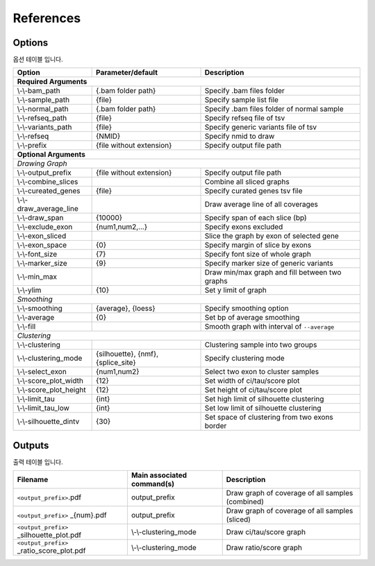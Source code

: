 References
==========

Options
-------

옵션 테이블 입니다.

+--------------------------+--------------------------+---------------------------------------------------+
| Option                   | Parameter/default        | Description                                       |
+==========================+==========================+===================================================+
| **Required Arguments**                                                                                  |
+--------------------------+--------------------------+---------------------------------------------------+
| \\-\\-bam_path           | {.bam folder path}       | Specify .bam files folder                         |
+--------------------------+--------------------------+---------------------------------------------------+
| \\-\\-sample_path        | {file}                   | Specify sample list file                          |
+--------------------------+--------------------------+---------------------------------------------------+
| \\-\\-normal_path        | {.bam folder path}       | Specify .bam files folder of normal sample        |
+--------------------------+--------------------------+---------------------------------------------------+
| \\-\\-refseq_path        | {file}                   | Specify refseq file of tsv                        |
+--------------------------+--------------------------+---------------------------------------------------+
| \\-\\-variants_path      | {file}                   | Specify generic variants file of tsv              |
+--------------------------+--------------------------+---------------------------------------------------+
| \\-\\-refseq             | {NMID}                   | Specify nmid to draw                              |
+--------------------------+--------------------------+---------------------------------------------------+
| \\-\\-prefix             | {file without extension} | Specify output file path                          |
+--------------------------+--------------------------+---------------------------------------------------+
| **Optional Arguments**                                                                                  |
+---------------------------------------------------------------------------------------------------------+
| *Drawing Graph*                                                                                         |
+--------------------------+--------------------------+---------------------------------------------------+
| \\-\\-output_prefix      | {file without extension} | Specify output file path                          |
+--------------------------+--------------------------+---------------------------------------------------+
| \\-\\-combine_slices     |                          | Combine all sliced graphs                         |
+--------------------------+--------------------------+---------------------------------------------------+
| \\-\\-cureated_genes     | {file}                   | Specify curated genes tsv file                    |
+--------------------------+--------------------------+---------------------------------------------------+
| \\-\\-draw_average_line  |                          | Draw average line of all coverages                |
+--------------------------+--------------------------+---------------------------------------------------+
| \\-\\-draw_span          | {10000}                  | Specify span of each slice (bp)                   |
+--------------------------+--------------------------+---------------------------------------------------+
| \\-\\-exclude_exon       | {num1,num2,...}          | Specify exons excluded                            |
+--------------------------+--------------------------+---------------------------------------------------+
| \\-\\-exon_sliced        |                          | Slice the graph by exon of selected gene          |
+--------------------------+--------------------------+---------------------------------------------------+
| \\-\\-exon_space         | {0}                      | Specify margin of slice by exons                  |
+--------------------------+--------------------------+---------------------------------------------------+
| \\-\\-font_size          | {7}                      | Specify font size of whole graph                  |
+--------------------------+--------------------------+---------------------------------------------------+
| \\-\\-marker_size        | {9}                      | Specify marker size of generic variants           |
+--------------------------+--------------------------+---------------------------------------------------+
| \\-\\-min_max            |                          | Draw min/max graph and fill between two graphs    |
+--------------------------+--------------------------+---------------------------------------------------+
| \\-\\-ylim               | {10}                     | Set y limit of graph                              |
+--------------------------+--------------------------+---------------------------------------------------+
| *Smoothing*                                                                                             |
+--------------------------+--------------------------+---------------------------------------------------+
| \\-\\-smoothing          | {average}, {loess}       | Specify smoothing option                          |
+--------------------------+--------------------------+---------------------------------------------------+
| \\-\\-average            | {0}                      | Set bp of average smoothing                       |
+--------------------------+--------------------------+---------------------------------------------------+
| \\-\\-fill               |                          | Smooth graph with interval of ``--average``       |
+--------------------------+--------------------------+---------------------------------------------------+
| *Clustering*                                                                                            |
+--------------------------+--------------------------+---------------------------------------------------+
| \\-\\-clustering         |                          | Clustering sample into two groups                 | 
+--------------------------+--------------------------+---------------------------------------------------+
| \\-\\-clustering_mode    | {silhouette}, {nmf},     | Specify clustering mode                           |
|                          | {splice_site}            |                                                   |
+--------------------------+--------------------------+---------------------------------------------------+
| \\-\\-select_exon        | {num1,num2}              | Select two exon to cluster samples                |
+--------------------------+--------------------------+---------------------------------------------------+
| \\-\\-score_plot_width   | {12}                     | Set width of ci/tau/score plot                    |
+--------------------------+--------------------------+---------------------------------------------------+
| \\-\\-score_plot_height  | {12}                     | Set height of ci/tau/score plot                   |
+--------------------------+--------------------------+---------------------------------------------------+
| \\-\\-limit_tau          | {int}                    | Set high limit of silhouette clustering           |
+--------------------------+--------------------------+---------------------------------------------------+
| \\-\\-limit_tau_low      | {int}                    | Set low limit of silhouette clustering            |
+--------------------------+--------------------------+---------------------------------------------------+
| \\-\\-silhouette_dintv   | {30}                     | Set space of clustering from two exons border     |
+--------------------------+--------------------------+---------------------------------------------------+



Outputs
-------

출력 테이블 입니다.


+-------------------------------------------+---------------------------+---------------------------------------------------+
| Filename                                  | Main associated command(s)| Description                                       |
+===========================================+===========================+===================================================+
| ``<output_prefix>``.pdf                   | output_prefix             | Draw graph of coverage of all samples (combined)  |
+-------------------------------------------+---------------------------+---------------------------------------------------+
| ``<output_prefix>`` _{num}.pdf            | output_prefix             | Draw graph of coverage of all samples (sliced)    |
+-------------------------------------------+---------------------------+---------------------------------------------------+
| ``<output_prefix>`` _silhouette_plot.pdf  | \\-\\-clustering_mode     | Draw ci/tau/score graph                           |
+-------------------------------------------+---------------------------+---------------------------------------------------+
| ``<output_prefix>`` _ratio_score_plot.pdf | \\-\\-clustering_mode     | Draw ratio/score graph                            |
+-------------------------------------------+---------------------------+---------------------------------------------------+
